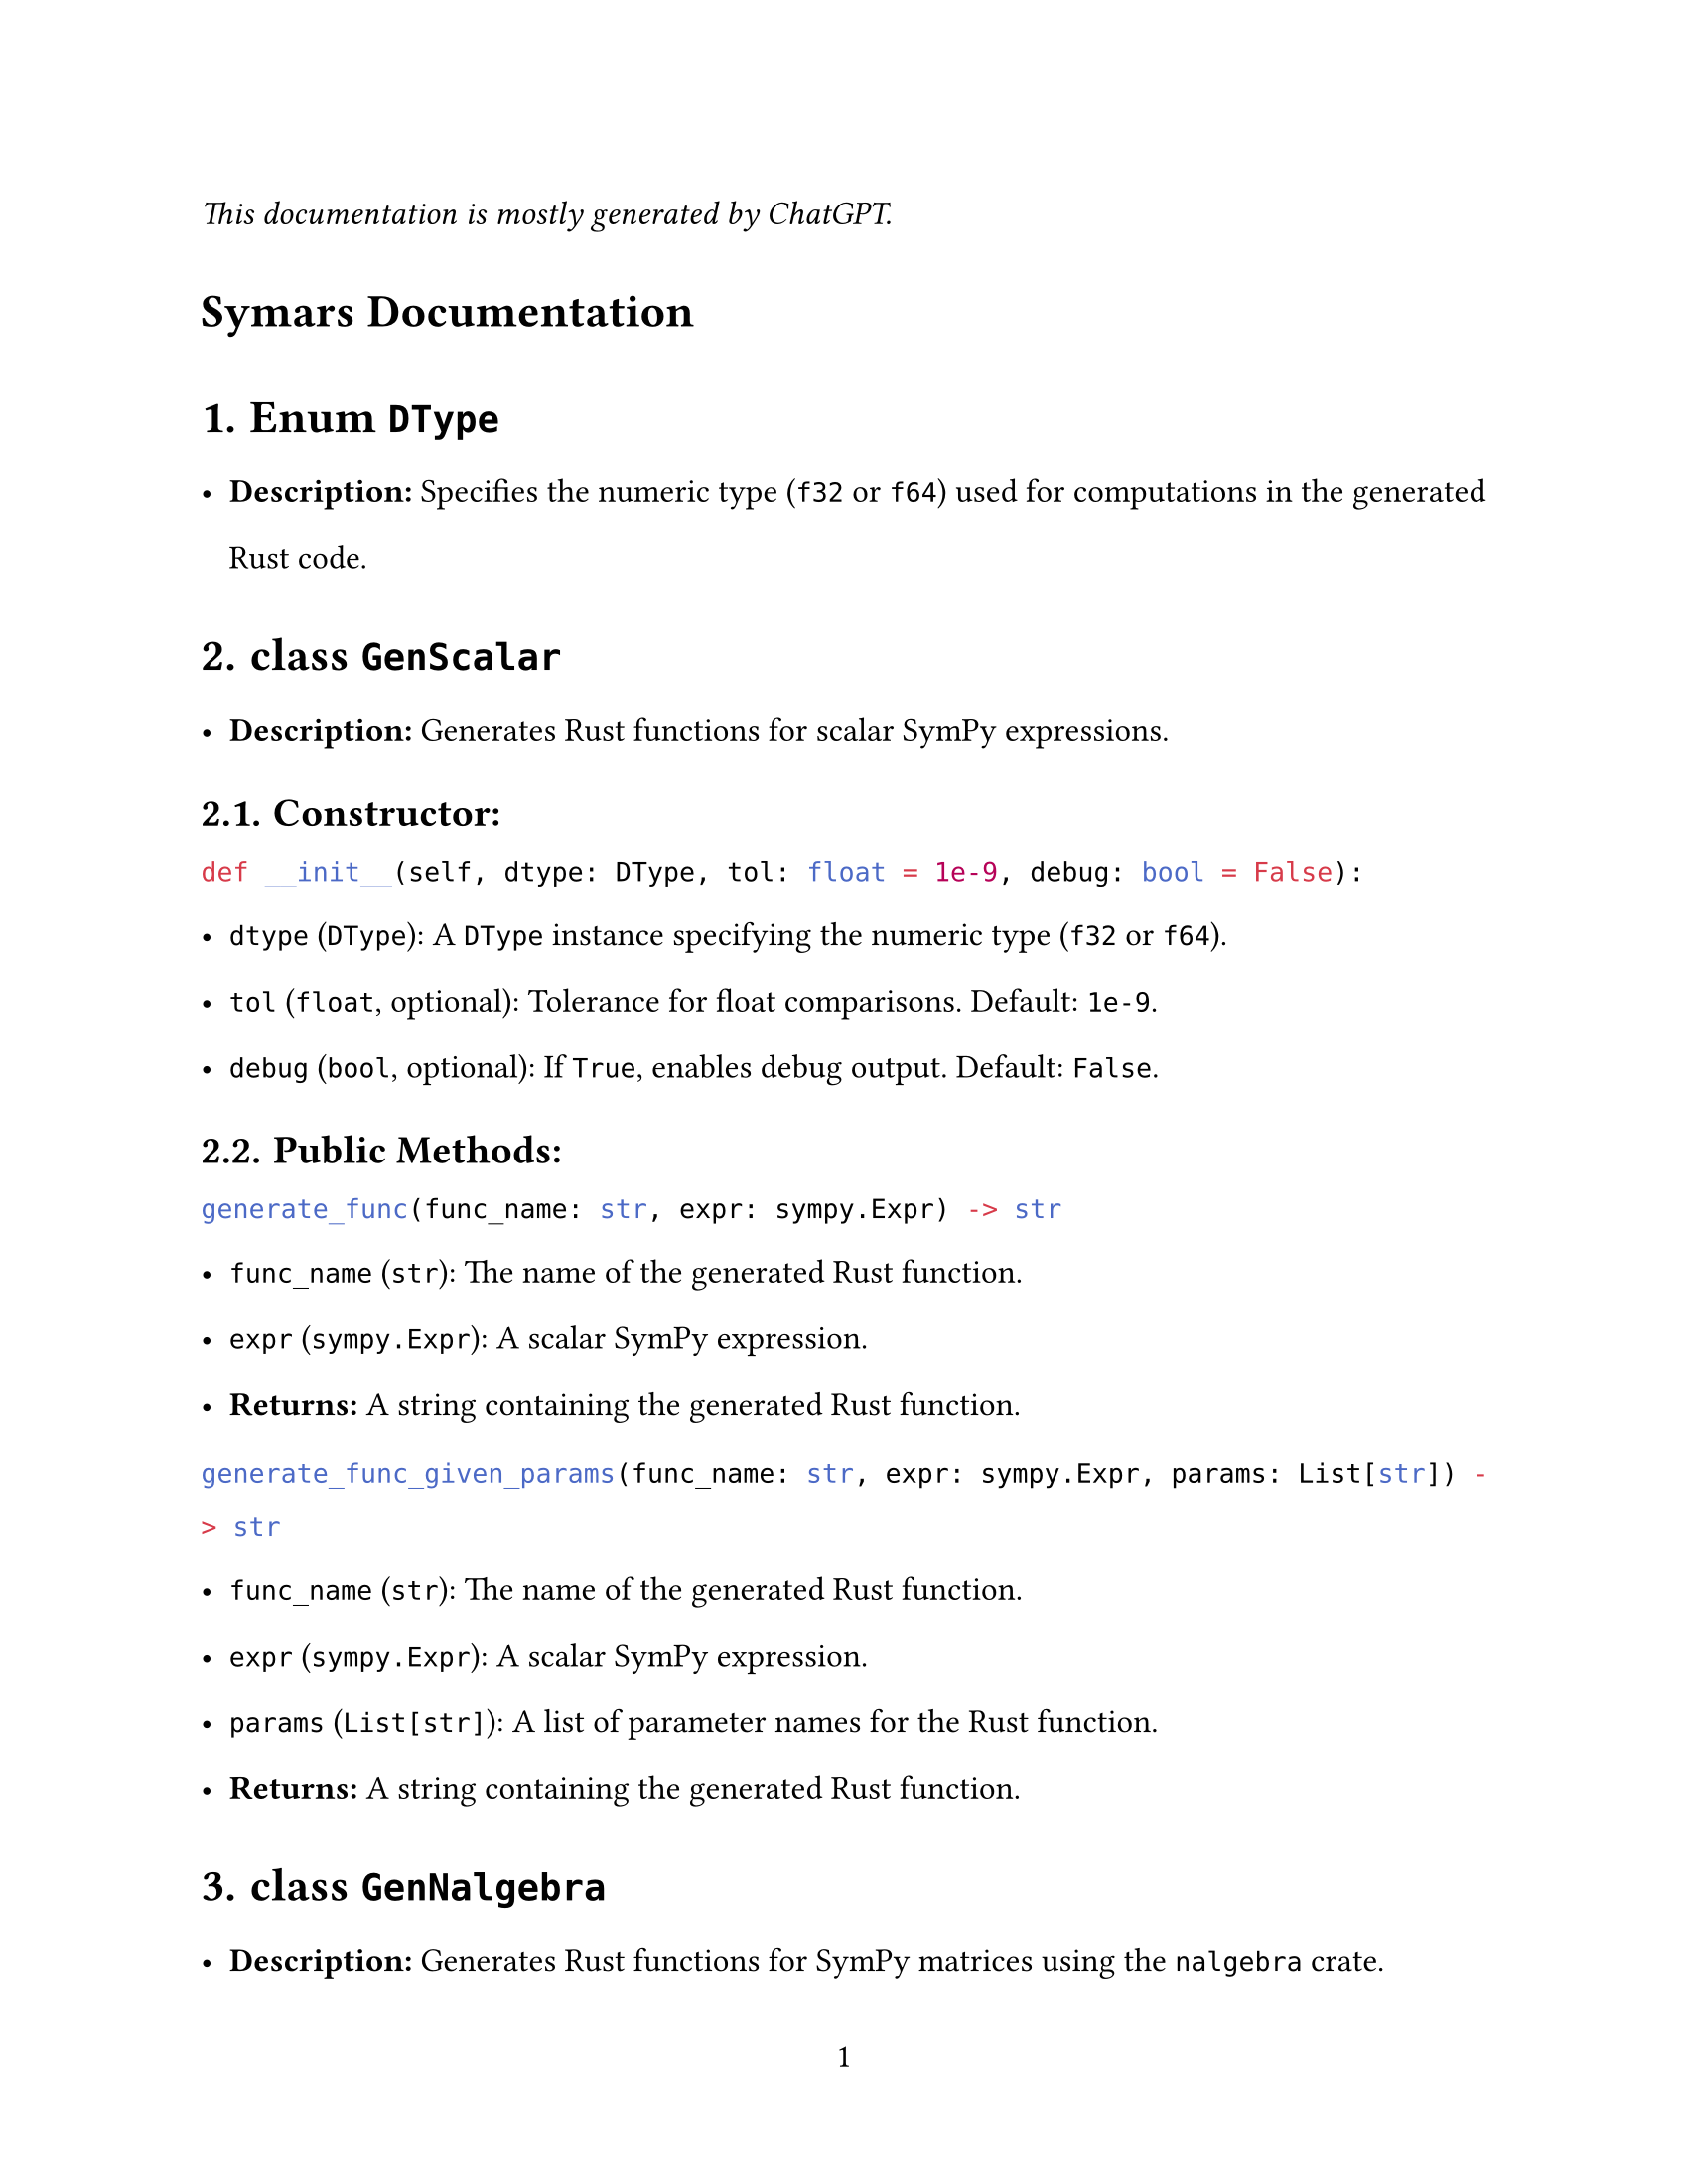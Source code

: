 // - Configurations -
#set page(
  paper: "us-letter",
  numbering: "1",
)
#set par(justify: true)
#set heading(numbering: "1.")

#set text(
  font: (
    "Libertinus Serif",
  ),
  size: 12pt,
)

#set text(top-edge: 0.7em, bottom-edge: -0.3em)
#set par(leading: 1em)

// - Configurations -


_This documentation is mostly generated by ChatGPT._
#heading(numbering: none)[Symars Documentation]


= Enum `DType`
- *Description:* Specifies the numeric type (`f32` or `f64`) used for computations in the generated Rust code.

= class `GenScalar`
- *Description:* Generates Rust functions for scalar SymPy expressions.
== Constructor:
```py
def __init__(self, dtype: DType, tol: float = 1e-9, debug: bool = False):
```
  - `dtype` (`DType`): A `DType` instance specifying the numeric type (`f32` or `f64`).
  - `tol` (`float`, optional): Tolerance for float comparisons. Default: `1e-9`.
  - `debug` (`bool`, optional): If `True`, enables debug output. Default: `False`.

== *Public Methods:*
```py
generate_func(func_name: str, expr: sympy.Expr) -> str
```
- `func_name` (`str`): The name of the generated Rust function.
- `expr` (`sympy.Expr`): A scalar SymPy expression.
- *Returns:* A string containing the generated Rust function.

```py
generate_func_given_params(func_name: str, expr: sympy.Expr, params: List[str]) -> str
```
  - `func_name` (`str`): The name of the generated Rust function.
  - `expr` (`sympy.Expr`): A scalar SymPy expression.
  - `params` (`List[str]`): A list of parameter names for the Rust function.
  - *Returns:* A string containing the generated Rust function.

= class `GenNalgebra`
- *Description:* Generates Rust functions for SymPy matrices using the `nalgebra` crate.
== Constructor:
  - Same as `GenScalar`.

== Public Methods:
```py
generate(mat: sympy.Matrix, func_name: str) -> str
```
- *Description:* Generates a Rust function for the matrix compatible with `nalgebra::SMatrix`.
- `mat` (`sympy.Matrix`): The SymPy matrix to generate code for.
- `func_name` (`str`): The name of the generated Rust function.
- *Returns:* A string containing the generated Rust function.

= class `GenArrayVec`
- *Description:* Generates Rust functions for array-based vector representations.
== Constructor: 
  - Same as `GenScalar`.

== Public Methods:
```py
generate(mat: sympy.Matrix, func_name: str) -> str
```
- *Description:* Generates Rust code to store the matrix as a flattened vector.
- `mat` (`sympy.Matrix`): The SymPy matrix to generate code for.
- `func_name` (`str`): The name of the generated Rust function.
- *Returns:* A string containing the generated Rust code.

= class `GenFaer`
- *Description:* Generates Rust functions for SymPy matrices using the `faer` crate.
== Constructor:
  - Same as `GenScalar`.

== Public Methods:
```py
generate(mat: sympy.Matrix, func_name: str) -> str
```
  - *Description:* Generates a Rust function for the matrix compatible with `faer::MatMut`.
  - `mat` (`sympy.Matrix`): The SymPy matrix to generate code for.
  - `func_name` (`str`): The name of the generated Rust function.
  - *Returns:* A string containing the generated Rust function.

= class `GenFaerVec`
- *Description:* Generates Rust functions for SymPy vectors using the `faer` crate.
  - Note: `faer::Col`, `faer::Row`, and `faer::Mat` are distinct types.
== Constructor: 
  - Same as `GenScalar`.

== Public Methods:
  - `generate(mat: sympy.Matrix, func_name: str) -> str`
    - *Description:* Generates Rust code for SymPy vector representations.
    - `mat` (`sympy.Matrix`): The SymPy matrix or vector to generate code for.
    - `func_name` (`str`): The name of the generated Rust function.
    - *Returns:* A string containing the generated Rust code.

= class `GenSparse`
- *Description:* Generates Rust functions for triplet representations of sparse matrices.
== Constructor: 
  - Same as `GenScalar`.

== Public Methods:
```py
generate(mat: sympy.Matrix, func_name: str) -> str
```
- *Description:* Generates Rust functions for sparse representations.
- `mat` (`sympy.Matrix`): The SymPy matrix to generate code for.
- `func_name` (`str`): The name of the generated Rust function.
- *Returns:* A string containing the generated Rust code.

= class `GenDense`
- *Description:* Generates Rust functions for dense matrices. *Not user-facing; inspect only for debugging purposes.*
== Constructor:
  - Same as `GenScalar`.

== Public Methods:
```py
generate(mat: sympy.Matrix, func_name: str) -> str
```
- *Description:* Generates Rust functions to represent the entries of a dense matrix.
- `mat` (`sympy.Matrix`): The SymPy matrix to generate code for.
- `func_name` (`str`): The name of the generated Rust function.
- *Returns:* A string containing the generated Rust function.